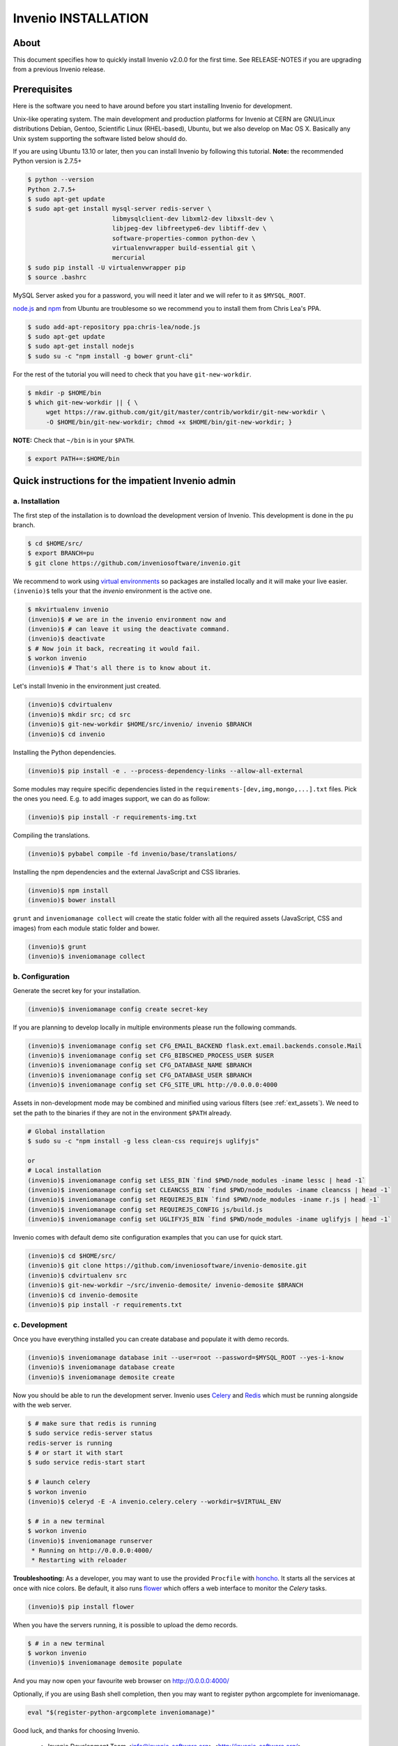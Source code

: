 Invenio INSTALLATION
====================

About
-----

This document specifies how to quickly install Invenio v2.0.0 for the first
time. See RELEASE-NOTES if you are upgrading from a previous Invenio release.

Prerequisites
-------------

Here is the software you need to have around before you start installing
Invenio for development.

Unix-like operating system.  The main development and production platforms for
Invenio at CERN are GNU/Linux distributions Debian, Gentoo, Scientific Linux
(RHEL-based), Ubuntu, but we also develop on Mac OS X.  Basically any Unix
system supporting the software listed below should do.

If you are using Ubuntu 13.10 or later, then you can install Invenio by
following this tutorial. **Note:** the recommended Python version is 2.7.5+

.. code-block:: console

    $ python --version
    Python 2.7.5+
    $ sudo apt-get update
    $ sudo apt-get install mysql-server redis-server \
                           libmysqlclient-dev libxml2-dev libxslt-dev \
                           libjpeg-dev libfreetype6-dev libtiff-dev \
                           software-properties-common python-dev \
                           virtualenvwrapper build-essential git \
                           mercurial
    $ sudo pip install -U virtualenvwrapper pip
    $ source .bashrc

MySQL Server asked you for a password, you will need it later and we will refer
to it as ``$MYSQL_ROOT``.

`node.js <http://nodejs.org/>`_ and `npm <https://www.npmjs.org/>`_ from Ubuntu
are troublesome so we recommend you to install them from Chris Lea's PPA.

.. code-block:: console

    $ sudo add-apt-repository ppa:chris-lea/node.js
    $ sudo apt-get update
    $ sudo apt-get install nodejs
    $ sudo su -c "npm install -g bower grunt-cli"

For the rest of the tutorial you will need to check that you have ``git-new-workdir``.

.. code-block:: console

    $ mkdir -p $HOME/bin
    $ which git-new-workdir || { \
         wget https://raw.github.com/git/git/master/contrib/workdir/git-new-workdir \
         -O $HOME/bin/git-new-workdir; chmod +x $HOME/bin/git-new-workdir; }

**NOTE:** Check that ``~/bin`` is in your ``$PATH``.

.. code-block:: console

    $ export PATH+=:$HOME/bin


Quick instructions for the impatient Invenio admin
--------------------------------------------------

a. Installation
~~~~~~~~~~~~~~~

The first step of the installation is to download the development version of
Invenio. This development is done in the ``pu`` branch.

.. code-block:: console

    $ cd $HOME/src/
    $ export BRANCH=pu
    $ git clone https://github.com/inveniosoftware/invenio.git

We recommend to work using
`virtual environments <http://www.virtualenv.org/>`_ so packages are installed
locally and it will make your live easier. ``(invenio)$`` tells your that the
*invenio* environment is the active one.

.. code-block:: console

    $ mkvirtualenv invenio
    (invenio)$ # we are in the invenio environment now and
    (invenio)$ # can leave it using the deactivate command.
    (invenio)$ deactivate
    $ # Now join it back, recreating it would fail.
    $ workon invenio
    (invenio)$ # That's all there is to know about it.

Let's install Invenio in the environment just created.

.. code-block:: console

    (invenio)$ cdvirtualenv
    (invenio)$ mkdir src; cd src
    (invenio)$ git-new-workdir $HOME/src/invenio/ invenio $BRANCH
    (invenio)$ cd invenio

Installing the Python dependencies.

.. code-block:: console

    (invenio)$ pip install -e . --process-dependency-links --allow-all-external

Some modules may require specific dependencies listed in the
``requirements-[dev,img,mongo,...].txt`` files. Pick the ones you need.
E.g. to add images support, we can do as follow:

.. code-block:: console

    (invenio)$ pip install -r requirements-img.txt

Compiling the translations.

.. code-block:: console

    (invenio)$ pybabel compile -fd invenio/base/translations/

Installing the npm dependencies and the external JavaScript and CSS libraries.

.. code-block:: console

    (invenio)$ npm install
    (invenio)$ bower install

``grunt`` and ``inveniomanage collect`` will create the static folder with all
the required assets (JavaScript, CSS and images) from each module static folder
and bower.

.. code-block:: console

    (invenio)$ grunt
    (invenio)$ inveniomanage collect


b. Configuration
~~~~~~~~~~~~~~~~

Generate the secret key for your installation.

.. code-block:: console

    (invenio)$ inveniomanage config create secret-key

If you are planning to develop locally in multiple environments please run
the following commands.

.. code-block:: console

    (invenio)$ inveniomanage config set CFG_EMAIL_BACKEND flask.ext.email.backends.console.Mail
    (invenio)$ inveniomanage config set CFG_BIBSCHED_PROCESS_USER $USER
    (invenio)$ inveniomanage config set CFG_DATABASE_NAME $BRANCH
    (invenio)$ inveniomanage config set CFG_DATABASE_USER $BRANCH
    (invenio)$ inveniomanage config set CFG_SITE_URL http://0.0.0.0:4000

Assets in non-development mode may be combined and minified using various
filters (see :ref:`ext_assets`). We need to set the path to the binaries if
they are not in the environment ``$PATH`` already.

.. code-block:: console

    # Global installation
    $ sudo su -c "npm install -g less clean-css requirejs uglifyjs"

    or
    # Local installation
    (invenio)$ inveniomanage config set LESS_BIN `find $PWD/node_modules -iname lessc | head -1`
    (invenio)$ inveniomanage config set CLEANCSS_BIN `find $PWD/node_modules -iname cleancss | head -1`
    (invenio)$ inveniomanage config set REQUIREJS_BIN `find $PWD/node_modules -iname r.js | head -1`
    (invenio)$ inveniomanage config set REQUIREJS_CONFIG js/build.js
    (invenio)$ inveniomanage config set UGLIFYJS_BIN `find $PWD/node_modules -iname uglifyjs | head -1`

Invenio comes with default demo site configuration examples that you can use
for quick start.

.. code-block:: console

    (invenio)$ cd $HOME/src/
    (invenio)$ git clone https://github.com/inveniosoftware/invenio-demosite.git
    (invenio)$ cdvirtualenv src
    (invenio)$ git-new-workdir ~/src/invenio-demosite/ invenio-demosite $BRANCH
    (invenio)$ cd invenio-demosite
    (invenio)$ pip install -r requirements.txt


c. Development
~~~~~~~~~~~~~~

Once you have everything installed you can create database and populate it
with demo records.

.. code-block:: console

    (invenio)$ inveniomanage database init --user=root --password=$MYSQL_ROOT --yes-i-know
    (invenio)$ inveniomanage database create
    (invenio)$ inveniomanage demosite create

Now you should be able to run the development server. Invenio uses
`Celery <http://www.celeryproject.org/>`_ and `Redis <http://redis.io/>`_
which must be running alongside with the web server.

.. code-block:: console

    $ # make sure that redis is running
    $ sudo service redis-server status
    redis-server is running
    $ # or start it with start
    $ sudo service redis-start start

    $ # launch celery
    $ workon invenio
    (invenio)$ celeryd -E -A invenio.celery.celery --workdir=$VIRTUAL_ENV

    $ # in a new terminal
    $ workon invenio
    (invenio)$ inveniomanage runserver
     * Running on http://0.0.0.0:4000/
     * Restarting with reloader


**Troubleshooting:** As a developer, you may want to use the provided
``Procfile`` with `honcho <https://pypi.python.org/pypi/honcho>`_. It
starts all the services at once with nice colors. Be default, it also runs
`flower <https://pypi.python.org/pypi/flower>`_ which offers a web interface
to monitor the *Celery* tasks.

.. code-block:: console

    (invenio)$ pip install flower

When you have the servers running, it is possible to upload the demo records.

.. code-block:: console

    $ # in a new terminal
    $ workon invenio
    (invenio)$ inveniomanage demosite populate

And you may now open your favourite web browser on
`http://0.0.0.0:4000/ <http://0.0.0.0:4000/>`_

Optionally, if you are using Bash shell completion, then you may want to
register python argcomplete for inveniomanage.

.. code-block:: bash

    eval "$(register-python-argcomplete inveniomanage)"

Good luck, and thanks for choosing Invenio.

       - Invenio Development Team
         <info@invenio-software.org>
         <http://invenio-software.org/>
